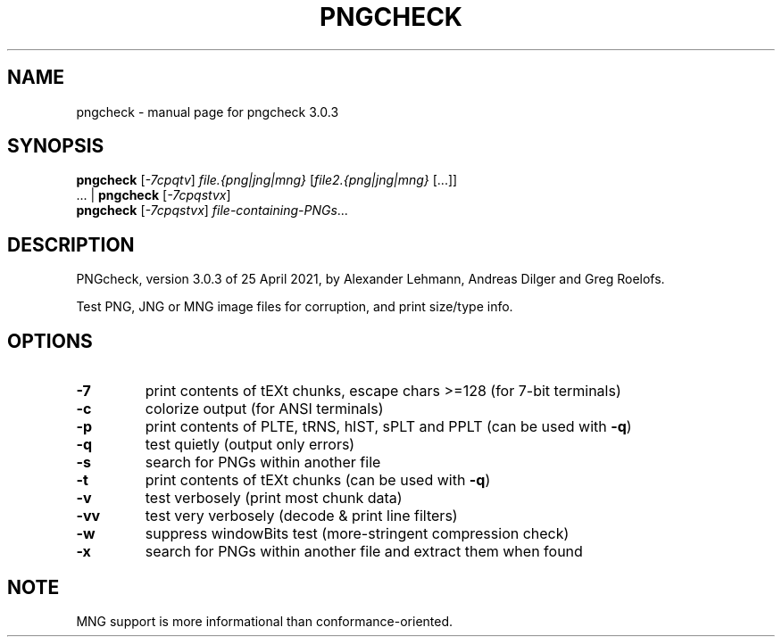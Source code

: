 .TH PNGCHECK "1" "April 2021" "pngcheck 3.0.3" "User Commands"
.SH NAME
pngcheck \- manual page for pngcheck 3.0.3
.SH SYNOPSIS
.B pngcheck
.RI [ \-7cpqtv ]
.I file.{png|jng|mng}
.RI [ file2.{png|jng|mng} \ [...]]
.br
.RB ...\ |\  pngcheck
.RI [ \-7cpqstvx ]
.br
.B pngcheck
.RI [ \-7cpqstvx ] \ file-containing-PNGs ...
.SH DESCRIPTION
PNGcheck, version 3.0.3 of 25 April 2021,
by Alexander Lehmann, Andreas Dilger and Greg Roelofs.
.PP
Test PNG, JNG or MNG image files for corruption, and print size/type info.
.SH OPTIONS
.TP
.B \-7
print contents of tEXt chunks, escape chars >=128 (for 7\-bit terminals)
.TP
.B \-c
colorize output (for ANSI terminals)
.TP
.B \-p
print contents of PLTE, tRNS, hIST, sPLT and PPLT (can be used with
.BR \-q )
.TP
.B \-q
test quietly (output only errors)
.TP
.B \-s
search for PNGs within another file
.TP
.B \-t
print contents of tEXt chunks (can be used with
.BR \-q )
.TP
.B \-v
test verbosely (print most chunk data)
.TP
.B \-vv
test very verbosely (decode & print line filters)
.TP
.B \-w
suppress windowBits test (more\-stringent compression check)
.TP
.B \-x
search for PNGs within another file and extract them when found
.SH NOTE
MNG support is more informational than conformance\-oriented.
